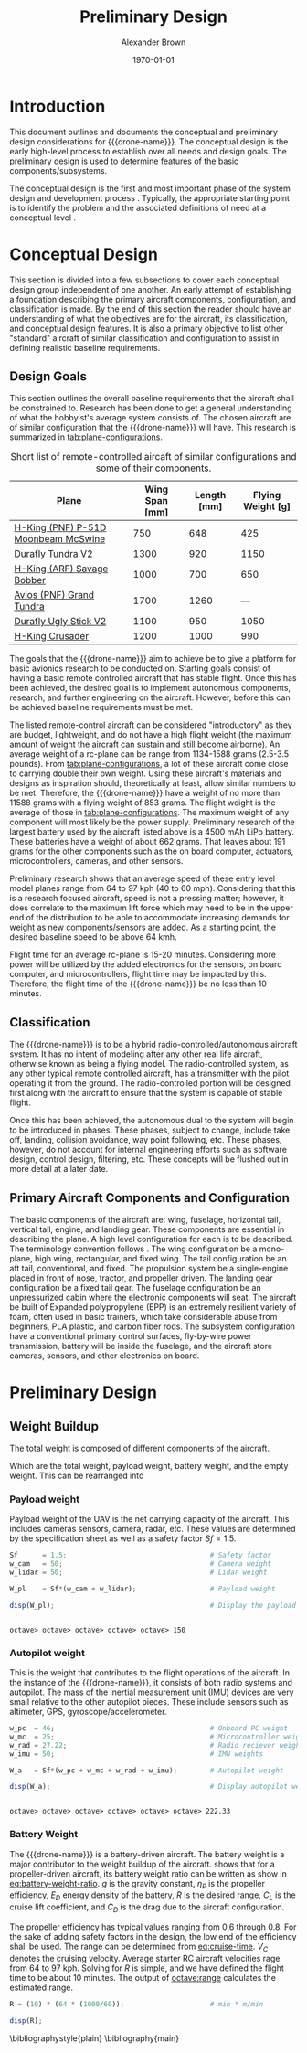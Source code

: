 #+TITLE: Preliminary Design
#+AUTHOR: Alexander Brown
#+DATE: \today

# =========================================================================================================================
#
# Babel properties

#+PROPERTY: header-args:octave :session *octave* :results output :exports both

# =========================================================================================================================
#
# Org LaTeX options
#+OPTIONS: tex:t
#+LATEX_CLASS: article

#+latex_header: \usepackage{amsfonts}                       % Cool math fonts
#+latex_header: \setlength\parindent{0pt}                   % No indent for paragraphs

#+latex_header: \newcommand{\shall}{\textbf{shall }}

# =========================================================================================================================
#
# More document configuration
#+begin_export latex
\parskip 3mm                                % Set the vetical space between paragraphs
\let\ref\autoref                            % Redifine `\ref` as `\autoref` because lazy
#+end_export

# =========================================================================================================================
#
#+MACRO: drone-name pigeon

# =========================================================================================================================
#
* Introduction
This document outlines and documents the conceptual and preliminary design considerations for {{{drone-name}}}. The
conceptual design is the early high-level process to establish over all needs and design goals. The preliminary design
is used to determine features of the basic components/subsystems.

The conceptual design is the first and most important phase of the system design and development process
\cite{Sadraey2012}. Typically, the appropriate starting point is to identify the problem and the associated definitions
of need at a conceptual level \cite{Sadraey2012}.

# TODO: Add description of preliminary design

* Conceptual Design
This section is divided into a few subsections to cover each conceptual design group independent of one another. An
early attempt of establishing a foundation describing the primary aircraft components, configuration, and classification
is made. By the end of this section the reader should have an understanding of what the objectives are for the aircraft,
its classification, and conceptual design features. It is also a primary objective to list other "standard" aircraft of
similar classification and configuration to assist in defining realistic baseline requirements.

** Design Goals
This section outlines the overall baseline requirements that the aircraft shall be constrained to. Research has been
done to get a general understanding of what the hobbyist's average system consists of. The chosen aircraft are of
similar configuration that the {{{drone-name}}} will have. This research is summarized in [[tab:plane-configurations]].

#+name: tab:plane-configurations
#+caption: Short list of remote-controlled aircaft of similar configurations and some of their components.
| Plane                               | Wing Span [mm] | Length [mm] | Flying Weight [g] |
|-------------------------------------+----------------+-------------+-------------------|
| [[https://hobbyking.com/en_us/h-king-pnf-p-51d-moonbeam-mcswine-750mm-30-v2-w-6-axis-orx-flight-stabilizer.html?queryID=6755489efab56786c964adbceb266cb9&objectID=83294&indexName=hbk_live_products_analytics][H-King (PNF) P-51D Moonbeam McSwine]] |            750 |         648 |               425 |
| [[https://hobbyking.com/en_us/durafly-tundra-v2-pnf-green-silver-1300mm-51-sports-model-w-flaps.html?queryID=b8bcec7184e0a06c7e6227775b97f6f2&objectID=84149&indexName=hbk_live_products_analytics][Durafly Tundra V2]]                   |           1300 |         920 |              1150 |
| [[https://hobbyking.com/en_us/h-king-arf-savage-bobber-compact-stol-airplane-1000mm.html?queryID=b8bcec7184e0a06c7e6227775b97f6f2&objectID=86688&indexName=hbk_live_products_analytics][H-King (ARF) Savage Bobber]]          |           1000 |         700 |               650 |
| [[https://hobbyking.com/en_us/avios-pnf-grand-tundra-plus-sports-model-green-gold-epo-1700mm-67.html?queryID=b8bcec7184e0a06c7e6227775b97f6f2&objectID=84263&indexName=hbk_live_products_analytics][Avios (PNF) Grand Tundra]]            |           1700 |        1260 |               --- |
| [[https://hobbyking.com/en_us/duraflytm-ugly-stick-v2-electric-sports-model-epo-1100mm-blue-pnf.html?queryID=b8bcec7184e0a06c7e6227775b97f6f2&objectID=85586&indexName=hbk_live_products_analytics][Durafly Ugly Stick V2]]               |           1100 |         950 |              1050 |
| [[https://hobbyking.com/en_us/h-king-crusader-arf-30e-1200mm-47-3-stick.html?queryID=b8bcec7184e0a06c7e6227775b97f6f2&objectID=76175&indexName=hbk_live_products_analytics][H-King Crusader]]                     |           1200 |        1000 |               990 |
|-------------------------------------+----------------+-------------+-------------------|

The goals that the {{{drone-name}}} aim to achieve \shall be to give a platform for basic avionics research to be
conducted on. Starting goals consist of having a basic remote controlled aircraft that has stable flight. Once this has
been achieved, the desired goal is to implement autonomous components, research, and further engineering on the
aircraft. However, before this can be achieved baseline requirements must be met.

The listed remote-control aircraft can be considered "introductory" as they are budget, lightweight, and do not have a
high flight weight (the maximum amount of weight the aircraft can sustain and still become airborne). An average weight
of a rc-plane can be range from 1134-1588 grams (2.5-3.5 pounds). From [[tab:plane-configurations]], a lot of these aircraft
come close to carrying double their own weight. Using these aircraft's materials and designs as inspiration should,
theoretically at least, allow similar numbers to be met. Therefore, the {{{drone-name}}} \shall have a weight of no more
than 11588 grams with a flying weight of 853 grams. The flight weight is the average of those in
[[tab:plane-configurations]]. The maximum weight of any component will most likely be the power supply. Preliminary research
of the largest battery used by the aircraft listed above is a 4500 mAh LiPo battery. These batteries have a weight of
about 662 grams. That leaves about 191 grams for the other components such as the on board computer, actuators,
microcontrollers, cameras, and other sensors.

Preliminary research shows that an average speed of these entry level model planes range from 64 to 97 kph (40 to 60
mph). Considering that this is a research focused aircraft, speed is not a pressing matter; however, it does correlate
to the maximum lift force which may need to be in the upper end of the distribution to be able to accommodate increasing
demands for weight as new components/sensors are added. As a starting point, the desired baseline speed \shall to be
above 64 kmh.

Flight time for an average rc-plane is 15-20 minutes. Considering more power will be utilized by the added electronics
for the sensors, on board computer, and microcontrollers, flight time may be impacted by this. Therefore, the flight
time of the {{{drone-name}}} \shall be no less than 10 minutes.

** Classification
The {{{drone-name}}} is to be a hybrid radio-controlled/autonomous aircraft system. It has no intent of modeling after
any other real life aircraft, otherwise known as being a flying model. The radio-controlled system, as any other typical
remote controlled aircraft, has a transmitter with the pilot operating it from the ground. The radio-controlled portion
will be designed first along with the aircraft to ensure that the system is capable of stable flight.

Once this has been achieved, the autonomous dual to the system will begin to be introduced in phases. These phases,
subject to change, include take off, landing, collision avoidance, way point following, etc. These phases, however, do
not account for internal engineering efforts such as software design, control design, filtering, etc. These concepts
will be flushed out in more detail at a later date.

** Primary Aircraft Components and Configuration
The basic components of the aircraft are: wing, fuselage, horizontal tail, vertical tail, engine, and landing gear.
These components are essential in describing the plane. A high level configuration for each is to be described. The
terminology convention follows \cite{Sadraey2012}. The wing configuration \shall be a mono-plane, high wing, rectangular,
and fixed wing. The tail configuration \shall be an aft tail, conventional, and fixed. The propulsion system \shall be a
single-engine placed in front of nose, tractor, and propeller driven. The landing gear configuration \shall be a fixed
tail gear. The fuselage configuration \shall be an unpressurized cabin where the electronic components will seat. The
aircraft \shall be built of Expanded polypropylene (EPP) is an extremely resilient variety of foam, often used in basic
trainers, which take considerable abuse from beginners, PLA plastic, and carbon fiber rods. The subsystem configuration
\shall have a conventional primary control surfaces, fly-by-wire power transmission, battery will be inside the
fuselage, and the aircraft \shall store cameras, sensors, and other electronics on board.

* Preliminary Design
** Weight Buildup
The total weight is composed of different components of the aircraft.

#+begin_export latex
\begin{equation}
  W_{TO} = W_{PL} + W_A + W_B + W_E
\end{equation}
#+end_export

Which are the total weight, payload weight, battery weight, and the empty weight. This can be rearranged into

#+begin_export latex
\begin{equation}
  W_{TO} = \frac{W_{PL} + W_A}{1 - \frac{W_B}{W_{TO}} - \frac{W_E}{W_{TO}}}
\end{equation}
#+end_export

*** Payload weight
Payload weight of the UAV is the net carrying capacity of the aircraft. This includes cameras sensors, camera, radar,
etc. These values are determined by the specification sheet as well as a safety factor $Sf=1.5$.

#+begin_src octave
  Sf      = 1.5;                                   # Safety factor
  w_cam   = 50;                                    # Camera weight
  w_lidar = 50;                                    # Lidar weight

  W_pl    = Sf*(w_cam + w_lidar);                  # Payload weight

  disp(W_pl);                                      # Display the payload weight
#+end_src

#+RESULTS[c179f8aa6fd00358a29e85b71e9c40cb024e4001]:
:
: octave> octave> octave> octave> octave> 150

*** Autopilot weight
This is the weight that contributes to the flight operations of the aircraft. In the instance of the {{{drone-name}}},
it consists of both radio systems and autopilot. The mass of the inertial measurement unit (IMU) devices are very small
relative to the other autopilot pieces. These include sensors such as altimeter, GPS, gyroscope/accelerometer.

#+begin_src octave
  w_pc  = 46;                                      # Onboard PC weight
  w_mc  = 25;                                      # Microcontroller weight
  w_rad = 27.22;                                   # Radio reciever weight
  w_imu = 50;                                      # IMU weights

  W_a   = Sf*(w_pc + w_mc + w_rad + w_imu);        # Autopilot weight

  disp(W_a);                                       # Display autopilot weight
#+end_src

#+RESULTS[a80eb0f06022fde0a410cfc44c6db547964f19f8]:
:
: octave> octave> octave> octave> octave> octave> 222.33

*** Battery Weight
The {{{drone-name}}} is a battery-driven aircraft. The battery weight is a major contributor to the weight buildup of
the aircraft. \cite{Sadraey2012} shows that for a propeller-driven aircraft, its battery weight ratio can be written as
show in [[eq:battery-weight-ratio]]. $g$ is the gravity constant, $\eta_P$ is the propeller efficiency, $E_D$ energy density
of the battery, $R$ is the desired range, $C_L$ is the cruise lift coefficient, and $C_D$ is the drag due to the
aircraft configuration.

#+name: eq:battery-weight-ratio
#+begin_export latex
\begin{equation}
\label{eq:battery-weight-ratio}
  W_B = 1.05 \Big( \frac{g}{\eta_P E_D} \frac{R}{C_L / C_D} \Big)
\end{equation}
#+end_export

The propeller efficiency has typical values ranging from 0.6 through 0.8. For the sake of adding safety factors in the
design, the low end of the efficiency shall be used. The range can be determined from [[eq:cruise-time]]. $V_C$ denotes the
cruising velocity. Average starter RC aircraft velocities rage from 64 to 97 kph. Solving for $R$ is simple, and we have
defined the flight time to be about 10 minutes. The output of [[octave:range]] calculates the estimated range.

#+name: eq:cruise-time
#+begin_export latex
\begin{equation}
\label{eq:cruise-time}
  t_C = \frac{R}{V_C}
\end{equation}
#+end_export

#+name: octave:range
#+begin_src octave
  R = (10) * (64 * (1000/60));                     # min * m/min

  disp(R);
#+end_src

#+RESULTS:
:
: octave> 1.0667e+04

\bibliographystyle{plain}
\bibliography{main}
